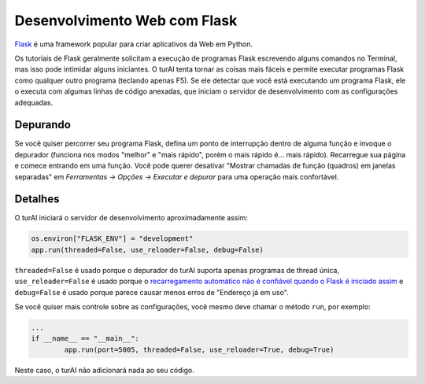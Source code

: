 Desenvolvimento Web com Flask
=============================

`Flask <https://palletsprojects.com/p/flask/>`_ é uma framework popular para criar aplicativos da Web em Python.

Os tutoriais de Flask geralmente solicitam a execução de programas Flask escrevendo alguns comandos no Terminal, mas isso pode intimidar alguns iniciantes. O turAI tenta tornar as coisas mais fáceis e permite executar programas Flask como qualquer outro programa (teclando apenas F5). Se ele detectar que você está executando um programa Flask, ele o executa com algumas linhas de código anexadas, que iniciam o servidor de desenvolvimento com as configurações adequadas.

Depurando
---------

Se você quiser percorrer seu programa Flask, defina um ponto de interrupção dentro de alguma função e invoque o depurador (funciona nos modos "melhor" e "mais rápido", porém o mais rápido é... mais rápido). Recarregue sua página e comece entrando em uma função. Você pode querer desativar "Mostrar chamadas de função (quadros) em janelas separadas" em *Ferramentas → Opções → Executar e depurar* para uma operação mais confortável.

Detalhes
-------

O turAI iniciará o servidor de desenvolvimento aproximadamente assim:

.. code::

	os.environ["FLASK_ENV"] = "development"
	app.run(threaded=False, use_reloader=False, debug=False)

``threaded=False`` é usado porque o depurador do turAI suporta apenas programas de thread única, ``use_reloader=False`` é usado porque o `recarregamento automático não é confiável quando o Flask é iniciado assim <https://flask.palletsprojects. com/en/1.0.x/api/#flask.Flask.run>`_ e ``debug=False`` é usado porque parece causar menos erros de "Endereço já em uso".

Se você quiser mais controle sobre as configurações, você mesmo deve chamar o método ``run``, por exemplo:

.. code::

	...
	if __name__ == "__main__":
		app.run(port=5005, threaded=False, use_reloader=True, debug=True)

Neste caso, o turAI não adicionará nada ao seu código.

